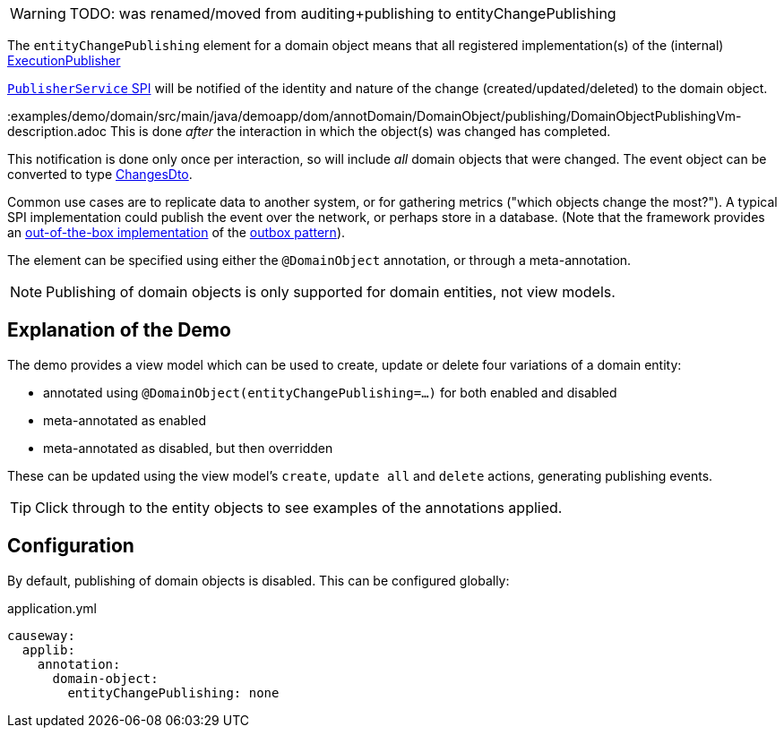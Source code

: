:Notice: Licensed to the Apache Software Foundation (ASF) under one or more contributor license agreements. See the NOTICE file distributed with this work for additional information regarding copyright ownership. The ASF licenses this file to you under the Apache License, Version 2.0 (the "License"); you may not use this file except in compliance with the License. You may obtain a copy of the License at. http://www.apache.org/licenses/LICENSE-2.0 . Unless required by applicable law or agreed to in writing, software distributed under the License is distributed on an "AS IS" BASIS, WITHOUT WARRANTIES OR  CONDITIONS OF ANY KIND, either express or implied. See the License for the specific language governing permissions and limitations under the License.

WARNING: TODO: was renamed/moved from auditing+publishing to entityChangePublishing

The `entityChangePublishing` element for a domain object means that all registered implementation(s) of the (internal) xref:refguide:core:index/metamodel/services/publishing/ExecutionPublisher.adoc[ExecutionPublisher]

link:https://causeway.apache.org/refguide/2.0.0-M3/applib-svc/PublisherService.html#spi[`PublisherService` SPI] will be notified of the identity and nature of the change (created/updated/deleted) to the domain object.

:examples/demo/domain/src/main/java/demoapp/dom/annotDomain/DomainObject/publishing/DomainObjectPublishingVm-description.adoc
This is done _after_ the interaction in which the object(s) was changed has completed.

This notification is done only once per interaction, so will include _all_ domain objects that were changed.
The event object can be converted to type xref:https://causeway.apache.org/refguide/2.0.0-M3/schema/chg.html[ChangesDto].

Common use cases are to replicate data to another system, or for gathering metrics ("which objects change the most?").
A typical SPI implementation could publish the event over the network, or perhaps store in a database.
(Note that the framework provides an link:https://causeway.apache.org/mappings/2.0.0-M3/outbox-publisher/about.html[out-of-the-box implementation] of the link:https://microservices.io/patterns/data/transactional-outbox.html[outbox pattern]).

The element can be specified using either the `@DomainObject` annotation, or through a meta-annotation.

NOTE: Publishing of domain objects is only supported for domain entities, not view models.


== Explanation of the Demo

The demo provides a view model which can be used to create, update or delete four variations of a domain entity:

* annotated using `@DomainObject(entityChangePublishing=...)` for both enabled and disabled
* meta-annotated as enabled
* meta-annotated as disabled, but then overridden

These can be updated using the view model's `create`, `update all` and `delete` actions, generating publishing events.

TIP: Click through to the entity objects to see examples of the annotations applied.


//
// to fix up
//
//== ExecutionSubscriber
//
//The demo also has a simple implementation of `ExecutionSubscriber` that just stores the DTOs in memory:
//
//[source,java]
//----
//include::spiimpl/PublisherServiceSpiForDomainObject.java[tags=class]
//----
//<.> serializes to `ChangesDto`, as defined by the link:https://causeway.apache.org/refguide/2.0.0-M3/schema/chg.html[Apache Causeway schema].
//
//The demo implementation also provides a way to query these executions:
//
//[source,java,indent=0]
//----
//include::spiimpl/PublisherServiceSpiForDomainObject.java[tags=demo]
//----
//
//Supporting mixins surface this list as contributions on the object:
//
//* `publishedObjects` collection:
//+
//[source,java,indent=0]
//----
//include::spiimpl/DomainObjectPublishingVm_publishedObjects.java[tags=class]
//----
//
//* `clearPublishedObjects` action:
//+
//[source,java,indent=0]
//----
//include::spiimpl/DomainObjectPublishingVm_clearPublishedObjects.java[tags=class]
//----
//
//
//For the three (of the four in total) domain entities where publishing is enabled, this collection should be appended to when the `create`, `update all` or `delete` actions are invoked.
//
//[NOTE]
//====
//Because the `Publisher` is notified after the interaction has completed, it's necessary to refresh the page to see the collection of changes being updated.
//
//This can be done simply by clicking on the view model's title.
//====


== Configuration

By default, publishing of domain objects is disabled.
This can be configured globally:

[source,yaml]
.application.yml
----
causeway:
  applib:
    annotation:
      domain-object:
        entityChangePublishing: none
----

